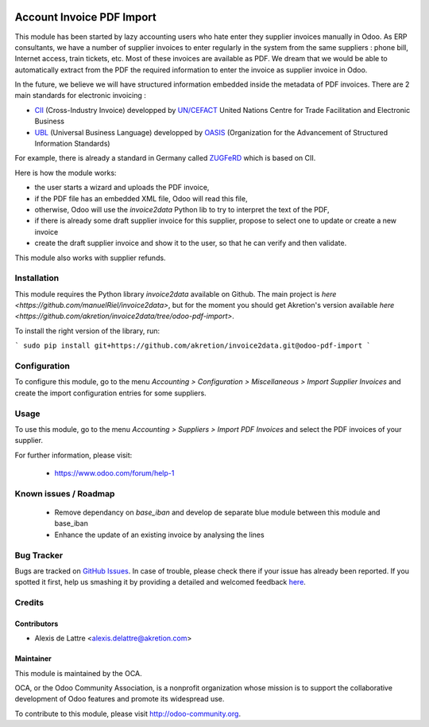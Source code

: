 .. image:: https://img.shields.io/badge/licence-AGPL--3-blue.svg
   :target: http://www.gnu.org/licenses/agpl-3.0-standalone.html
   :alt: License: AGPL-3

==========================
Account Invoice PDF Import
==========================

This module has been started by lazy accounting users who hate enter they supplier invoices manually in Odoo. As ERP consultants, we have a number of supplier invoices to enter regularly in the system from the same suppliers : phone bill, Internet access, train tickets, etc. Most of these invoices are available as PDF. We dream that we would be able to automatically extract from the PDF the required information to enter the invoice as supplier invoice in Odoo.

In the future, we believe we will have structured information embedded inside the metadata of PDF invoices. There are 2 main standards for electronic invoicing :

* `CII <http://tfig.unece.org/contents/cross-industry-invoice-cii.htm>`_ (Cross-Industry Invoice) developped by `UN/CEFACT <http://www.unece.org/cefact>`_ United Nations Centre for Trade Facilitation and Electronic Business
* `UBL <http://ubl.xml.org/>`_ (Universal Business Language) developped by `OASIS <https://www.oasis-open.org/>`_ (Organization for the Advancement of Structured Information Standards)

For example, there is already a standard in Germany called `ZUGFeRD <http://www.pdflib.com/knowledge-base/pdfa/zugferd-invoices/>`_ which is based on CII.

Here is how the module works:

* the user starts a wizard and uploads the PDF invoice,
* if the PDF file has an embedded XML file, Odoo will read this file,
* otherwise, Odoo will use the *invoice2data* Python lib to try to interpret the text of the PDF,
* if there is already some draft supplier invoice for this supplier, propose to select one to update or create a new invoice
* create the draft supplier invoice and show it to the user, so that he can verify and then validate.

This module also works with supplier refunds.

Installation
============

This module requires the Python library *invoice2data* available on Github. The main project is `here <https://github.com/manuelRiel/invoice2data>`, but for the moment you should get Akretion's version available `here <https://github.com/akretion/invoice2data/tree/odoo-pdf-import>`.

To install the right version of the library, run:

```
sudo pip install git+https://github.com/akretion/invoice2data.git@odoo-pdf-import
```

Configuration
=============

To configure this module, go to the menu *Accounting > Configuration > Miscellaneous > Import Supplier Invoices* and create the import configuration entries for some suppliers.

Usage
=====

To use this module, go to the menu *Accounting > Suppliers > Import PDF Invoices* and select the PDF invoices of your supplier.

.. image:: https://odoo-community.org/website/image/ir.attachment/5784_f2813bd/datas
   :alt: Try me on Runbot
   :target: https://runbot.odoo-community.org/runbot/95/8.0

For further information, please visit:

 * https://www.odoo.com/forum/help-1

Known issues / Roadmap
======================

 * Remove dependancy on *base_iban* and develop de separate blue module between this module and base_iban

 * Enhance the update of an existing invoice by analysing the lines

Bug Tracker
===========

Bugs are tracked on `GitHub Issues <https://github.com/OCA/account-invoicing/issues>`_.
In case of trouble, please check there if your issue has already been reported.
If you spotted it first, help us smashing it by providing a detailed and welcomed feedback
`here <https://github.com/OCA/account-invoicing/issues/new?body=module:%20account_invoice_pdf_import%0Aversion:%208.0%0A%0A**Steps%20to%20reproduce**%0A-%20...%0A%0A**Current%20behavior**%0A%0A**Expected%20behavior**>`_.

Credits
=======

Contributors
------------

* Alexis de Lattre <alexis.delattre@akretion.com>

Maintainer
----------

.. image:: http://odoo-community.org/logo.png
   :alt: Odoo Community Association
   :target: http://odoo-community.org

This module is maintained by the OCA.

OCA, or the Odoo Community Association, is a nonprofit organization whose
mission is to support the collaborative development of Odoo features and
promote its widespread use.

To contribute to this module, please visit http://odoo-community.org.
